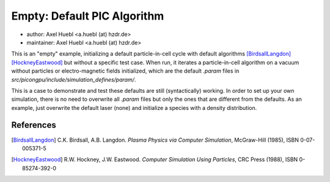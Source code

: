 Empty: Default PIC Algorithm
============================

* author:      Axel Huebl <a.huebl (at) hzdr.de>
* maintainer:  Axel Huebl <a.huebl (at) hzdr.de>

This is an "empty" example, initializing a default particle-in-cell cycle with default algorithms [BirdsallLangdon]_ [HockneyEastwood]_ but without a specific test case.
When run, it iterates a particle-in-cell algorithm on a vacuum without particles or electro-magnetic fields initialized, which are the default `.param` files in `src/picongpu/include/simulation_defines/param/`.

This is a case to demonstrate and test these defaults are still (syntactically) working.
In order to set up your own simulation, there is no need to overwrite all `.param` files but only the ones that are different from the defaults.
As an example, just overwrite the default laser (none) and initialize a species with a density distribution.


References
----------

.. [BirdsallLangdon]
        C.K. Birdsall, A.B. Langdon.
        *Plasma Physics via Computer Simulation*,
        McGraw-Hill (1985),
        ISBN 0-07-005371-5

.. [HockneyEastwood]
        R.W. Hockney, J.W. Eastwood.
        *Computer Simulation Using Particles*,
        CRC Press (1988),
        ISBN 0-85274-392-0
